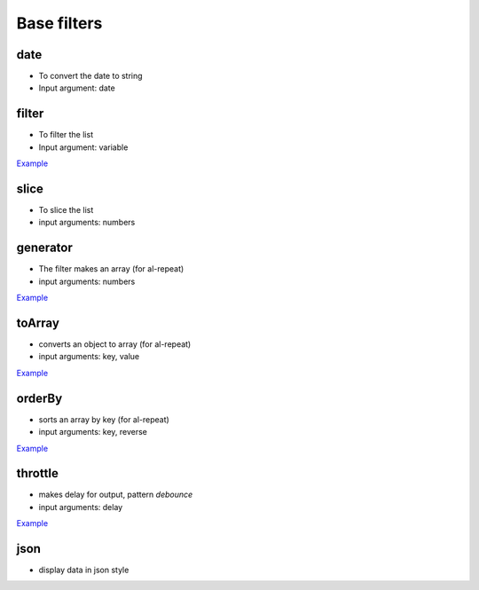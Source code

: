Base filters
============

date
----

* To convert the date to string
* Input argument: date

.. code-block:: html
    :caption: example

    <div>{{when | date:yyyy-mm-dd }}</div>

filter
------

* To filter the list
* Input argument: variable

`Example <http://jsfiddle.net/lega911/vyEcA/>`_

slice
-----

* To slice the list
* input arguments: numbers

.. code-block:: html
    :caption: example

    <div al-repeat="it in list | slice:a"></div>
    <div al-repeat="it in list | slice:a,b"></div>

generator
---------

* The filter makes an array (for al-repeat)
* input arguments: numbers

.. code-block:: html
    :caption: example

    <div al-repeat="it in 10 | generator"></div>
    <div al-repeat="it in size | generator"></div>

`Example <http://jsfiddle.net/lega911/v2uf2/>`_

toArray
---------

* converts an object to array (for al-repeat)
* input arguments: key, value

.. code-block:: html
    :caption: example

    <div al-repeat="item in object | toArray:key,value track by key">

`Example <http://jsfiddle.net/lega911/nnk02xpy/>`_

orderBy
---------

* sorts an array by key (for al-repeat)
* input arguments: key, reverse

.. code-block:: html
    :caption: example

    <div al-repeat="item in array | orderBy:key,reverse">

`Example <http://jsfiddle.net/lega911/nnk02xpy/>`_

throttle
---------

* makes delay for output, pattern *debounce*
* input arguments: delay

.. code-block:: html
    :caption: example

    <input al-value="link" type="text" />
    <p>{{link | throttle:300 | loadFromServer}}</p>

`Example <http://jsfiddle.net/lega911/8fnh56op/>`_

json
----

* display data in json style

.. code-block:: html
    :caption: example

    {{data.value | json}}
    {{this | json}}

.. raw:: html
   :file: discus.html
